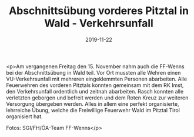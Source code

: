 #+TITLE: Abschnittsübung vorderes Pitztal in Wald - Verkehrsunfall
#+DATE: 2019-11-22
#+FACEBOOK_URL: https://facebook.com/ffwenns/posts/3266912506717185

<p>Am vergangenen Freitag den 15. November nahm auch die FF-Wenns bei der Abschnittsübung in Wald teil. Vor Ort mussten alle Wehren einen VU-Verkehrsunfall mit mehreren eingeklemmten Personen abarbeiten. Alle Feuerwehren des vorderen Pitztals konnten gemeinsam mit dem RK Imst, den Verkehrsunfall ordentlich und zeitnah abarbeiten. Rasch konnten alle verletzten geborgen und befreit werden und dem Roten Kreuz zur weiteren Versorgung übergeben werden. Alles in allem eine perfekt organisierte, lehrreiche Übung, welche die Freiwillige Feuerwehr Wald im Pitztal Tirol organisiert hat. 

Fotos: SGI/FH/ÖA-Team FF-Wenns</p>
